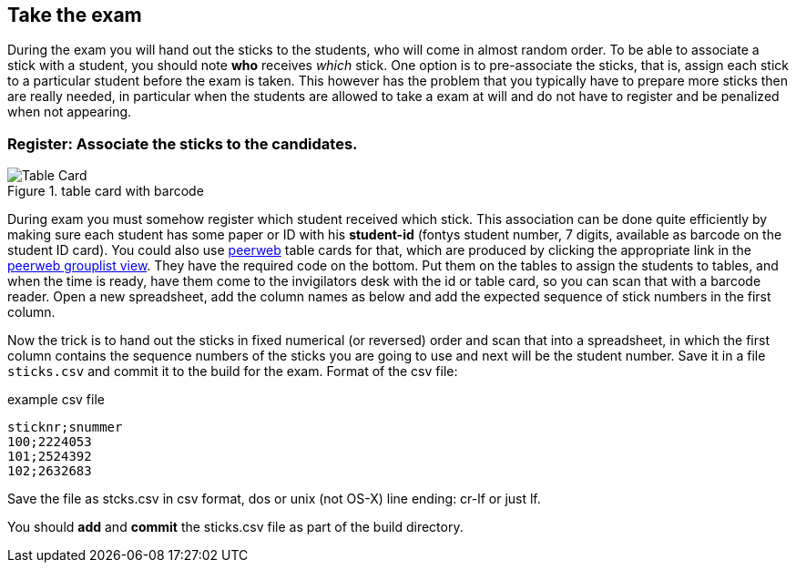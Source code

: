 
== Take the exam

During the exam you will hand out the sticks to the students, who will come in almost
random order. To be able to associate a stick with a student, you
should note *who* receives _which_ stick. One option is to pre-associate the sticks,
that is, assign each stick to a particular student before the exam is taken.
This however has the problem that you typically have to prepare more sticks then
are really needed, in particular when the students are allowed to take a exam
at will and do not have to register and be penalized when not appearing.

=== Register: Associate the sticks to the candidates.

image::images/tablecard-b.png[Table Card,role="related thumb left",title="table card with barcode"]

During exam you must somehow register which student received which stick. This
association can be done quite efficiently by making sure each student has some
paper or ID with his *student-id* (fontys student number, 7 digits, available as
barcode on the student ID card). You could also use
https://peerweb.fontysvenlo.org/index.php[peerweb] table cards for that, which
are produced by clicking the appropriate link in the
https://peerweb.fontysvenlo.org/grouplist.php[peerweb grouplist view]. They have the required code on the bottom. Put them on the tables to assign the students to tables, and when the time is ready, have them
come to the invigilators desk with the id or table card, so you can scan that
with a barcode reader. Open a new spreadsheet, add the column names as below and
add the expected sequence of stick numbers in the first column.

Now the trick is to hand out the sticks in fixed numerical (or reversed) order and
scan that into a spreadsheet, in which the first column contains the sequence numbers
of the sticks you are going to use and next will be the student number.
Save it in a file `sticks.csv` and commit it to the build for the exam.
Format of the csv file:

.example csv file
[source,csv]
----
sticknr;snummer
100;2224053
101;2524392
102;2632683
----

Save the file as stcks.csv in csv format, dos or unix (not OS-X) line ending: cr-lf or just lf.

You should *add* and *commit* the sticks.csv file as part of the build directory.
